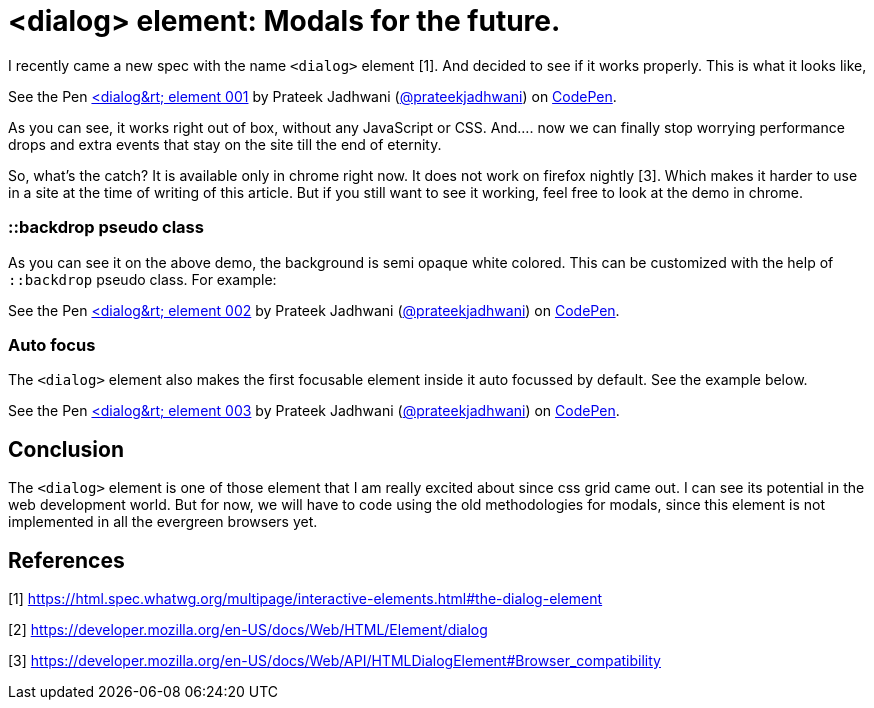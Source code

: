 = <dialog> element: Modals for the future.
:hp-tags: dialog, CSS3, focus, pseudo class, demo, backdrop


I recently came a new spec with the name `<dialog>` element [1]. And decided to see if it works properly. This is what it looks like,

++++
<p data-height="198" data-theme-id="3991" data-slug-hash="MQEbKW" data-default-tab="result" data-user="prateekjadhwani" data-embed-version="2" data-pen-title="<dialog> element 001" class="codepen">See the Pen <a href="https://codepen.io/prateekjadhwani/pen/MQEbKW/">&lt;dialog&rt; element 001</a> by Prateek Jadhwani (<a href="https://codepen.io/prateekjadhwani">@prateekjadhwani</a>) on <a href="https://codepen.io">CodePen</a>.</p>
<script async src="https://production-assets.codepen.io/assets/embed/ei.js"></script>
++++

As you can see, it works right out of box, without any JavaScript or CSS. And.... now we can finally stop worrying performance drops and extra events that stay on the site till the end of eternity. 

So, what's the catch? It is available only in chrome right now. It does not work on firefox nightly [3]. Which makes it harder to use in a site at the time of writing of this article. But if you still want to see it working, feel free to look at the demo in chrome.

=== ::backdrop pseudo class

As you can see it on the above demo, the background is semi opaque white colored. This can be customized with the help of `::backdrop` pseudo class. For example:

++++
<p data-height="300" data-theme-id="3991" data-slug-hash="NyabXZ" data-default-tab="result" data-user="prateekjadhwani" data-embed-version="2" data-pen-title="<dialog> element 002" class="codepen">See the Pen <a href="https://codepen.io/prateekjadhwani/pen/NyabXZ/">&lt;dialog&rt; element 002</a> by Prateek Jadhwani (<a href="https://codepen.io/prateekjadhwani">@prateekjadhwani</a>) on <a href="https://codepen.io">CodePen</a>.</p>
<script async src="https://production-assets.codepen.io/assets/embed/ei.js"></script>
++++

=== Auto focus 

The `<dialog>` element also makes the first focusable element inside it auto focussed by default. See the example below.

++++
<p data-height="332" data-theme-id="3991" data-slug-hash="jZGVKE" data-default-tab="result" data-user="prateekjadhwani" data-embed-version="2" data-pen-title="<dialog> element 003" class="codepen">See the Pen <a href="https://codepen.io/prateekjadhwani/pen/jZGVKE/">&lt;dialog&rt; element 003</a> by Prateek Jadhwani (<a href="https://codepen.io/prateekjadhwani">@prateekjadhwani</a>) on <a href="https://codepen.io">CodePen</a>.</p>
<script async src="https://production-assets.codepen.io/assets/embed/ei.js"></script>
++++

== Conclusion

The `<dialog>` element is one of those element that I am really excited about since css grid came out. I can see its potential in the web development world. But for now, we will have to code using the old methodologies for modals, since this element is not implemented in all the evergreen browsers yet. 

== References

[1] https://html.spec.whatwg.org/multipage/interactive-elements.html#the-dialog-element

[2] https://developer.mozilla.org/en-US/docs/Web/HTML/Element/dialog

[3] https://developer.mozilla.org/en-US/docs/Web/API/HTMLDialogElement#Browser_compatibility
